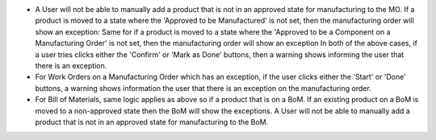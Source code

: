 * A User will not be able to manually add a product that is not in an approved state for manufacturing to the MO.
  If a product is moved to a state where the 'Approved to be Manufactured' is not set, then the manufacturing order will show an exception:
  Same for if a product is moved to a state where the 'Approved to be a Component on a Manufacturing Order' is not set, then the manufacturing order will show an exception
  In both of the above cases, if a user tries clicks either the 'Confirm' or 'Mark as Done' buttons, then a warning shows informing the user that there is an exception.

* For Work Orders on a Manufacturing Order which has an exception, if the user clicks either the 'Start' or 'Done' buttons, a warning shows information the user that there is an exception on the manufacturing order.

* For Bill of Materials, same logic applies as above so if a product that is on a BoM. If an existing product on a BoM is moved to a non-approved state then the BoM will show the exceptions.
  A User will not be able to manually add a product that is not in an approved state for manufacturing to the BoM.

